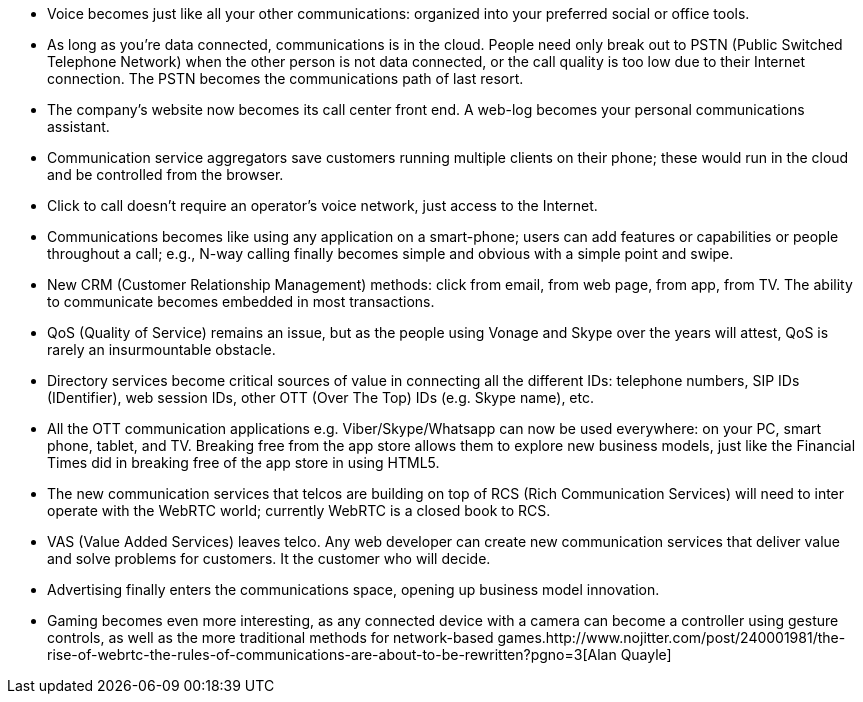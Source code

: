 
* Voice becomes just like all your other communications: organized into your preferred social or office tools. 
* As long as you're data connected, communications is in the cloud. People need only break out to PSTN (Public Switched Telephone Network) when the other person is not data connected, or the call quality is too low due to their Internet connection. The PSTN becomes the communications path of last resort.
* The company's website now becomes its call center front end. A web-log becomes your personal communications assistant.
* Communication service aggregators save customers running multiple clients on their phone; these would run in the cloud and be controlled from the browser.
* Click to call doesn't require an operator's voice network, just access to the Internet.
* Communications becomes like using any application on a smart-phone; users can add features or capabilities or people throughout a call; e.g., N-way calling finally becomes simple and obvious with a simple point and swipe.
* New CRM (Customer Relationship Management) methods: click from email, from web page, from app, from TV. The ability to communicate becomes embedded in most transactions.
* QoS (Quality of Service) remains an issue, but as the people using Vonage and Skype over the years will attest, QoS is rarely an insurmountable obstacle.
* Directory services become critical sources of value in connecting all the different IDs: telephone numbers, SIP IDs (IDentifier), web session IDs, other OTT (Over The Top) IDs (e.g. Skype name), etc.
* All the OTT communication applications e.g. Viber/Skype/Whatsapp can now be used everywhere: on your PC, smart phone, tablet, and TV. Breaking free from the app store allows them to explore new business models, just like the Financial Times did in breaking free of the app store in using HTML5.
* The new communication services that telcos are building on top of RCS (Rich Communication Services) will need to inter operate with the WebRTC world; currently WebRTC is a closed book to RCS.
* VAS (Value Added Services) leaves telco. Any web developer can create new communication services that deliver value and solve problems for customers. It the customer who will decide.
* Advertising finally enters the communications space, opening up business model innovation.
* Gaming becomes even more interesting, as any connected device with a camera can become a controller using gesture controls, as well as the more traditional methods for network-based games.http://www.nojitter.com/post/240001981/the-rise-of-webrtc-the-rules-of-communications-are-about-to-be-rewritten?pgno=3[Alan Quayle] 
